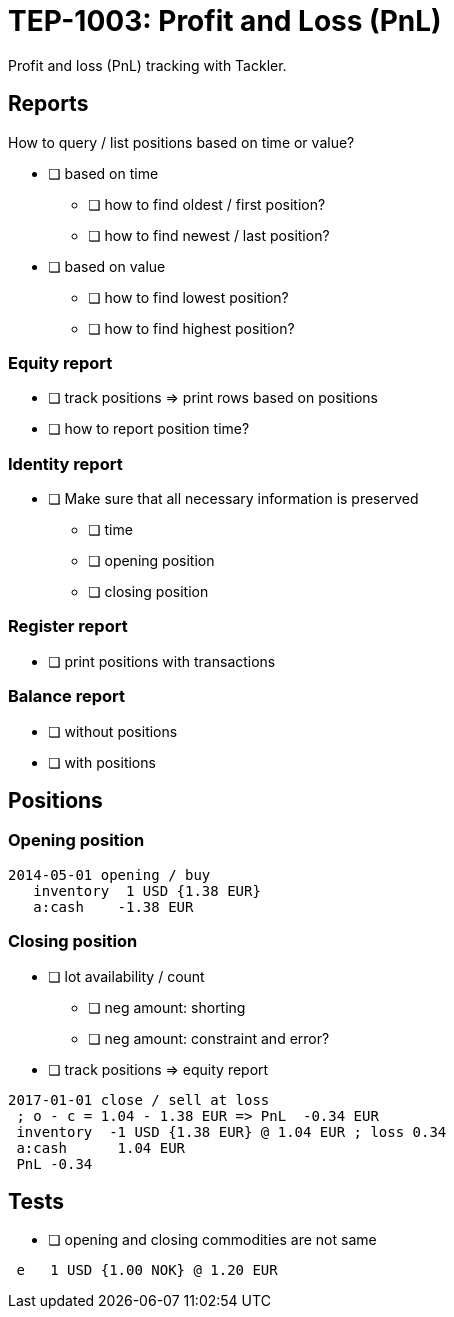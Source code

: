 = TEP-1003: Profit and Loss (PnL)

Profit and loss (PnL) tracking with Tackler.

== Reports

How to query / list positions based on time or value?

* [ ] based on time
** [ ] how to find oldest / first position?
** [ ] how to find newest / last position?
* [ ] based on value
** [ ] how to find lowest position?
** [ ] how to find highest position?

=== Equity report

* [ ] track positions => print rows based on positions
* [ ] how to report position time?

=== Identity report

* [ ] Make sure that all necessary information is preserved
** [ ] time
** [ ] opening position
** [ ] closing position


=== Register report

* [ ] print positions with transactions

=== Balance report

* [ ] without positions
* [ ] with positions

== Positions

=== Opening position

....
2014-05-01 opening / buy
   inventory  1 USD {1.38 EUR}
   a:cash    -1.38 EUR
....

=== Closing position

* [ ] lot availability / count
** [ ] neg amount: shorting
** [ ] neg amount: constraint and error?
* [ ] track positions => equity report

....
2017-01-01 close / sell at loss
 ; o - c = 1.04 - 1.38 EUR => PnL  -0.34 EUR
 inventory  -1 USD {1.38 EUR} @ 1.04 EUR ; loss 0.34
 a:cash      1.04 EUR
 PnL -0.34
....

== Tests

 * [ ] opening and closing commodities are not same
....
 e   1 USD {1.00 NOK} @ 1.20 EUR
....

